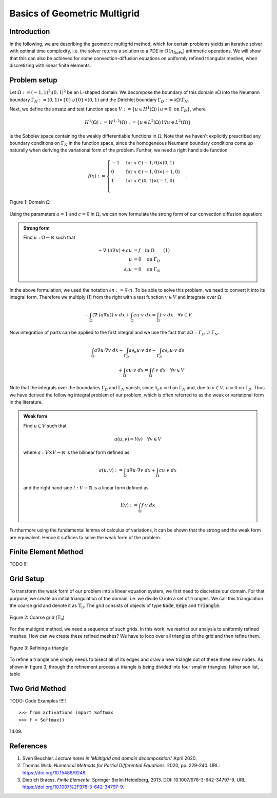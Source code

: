 Basics of Geometric Multigrid
=============================

Introduction
^^^^^^^^^^^^

In the following, we are describing the geometric multigrid method,
which for certain problems yields an iterative solver
with optimal time complexity, i.e. the solver returns a solution to a PDE in
:math:`O(n_{\text{DoFs}})` arithmetic operations. We will show that this can also
be achieved for some convection-diffusion equations on uniformly refined triangular
meshes, when discretizing with linear finite elements.

Problem setup
^^^^^^^^^^^^^
Let :math:`\Omega := (-1,1)^2 \setminus (0,1)^2` be an L-shaped domain. We decompose the boundary of this domain :math:`\partial\Omega` into the Neumann boundary :math:`\Gamma_N := (0,1) \times \{0\} \cup \{0\} \times (0,1)`
and the Dirichlet boundary :math:`\Gamma_D := \partial\Omega \setminus \Gamma_N`.

Next, we define the ansatz and test function space :math:`V := \left\{ u \in H^1(\Omega)\mid u = 0 \text{ on } \Gamma_D \right\}`,
where

.. math::

  H^1(\Omega) := W^{1,2}(\Omega) := \left\{ u \in L^2(\Omega) \mid \nabla u \in L^2( \Omega ) \right\}

is the Sobolev space containing the weakly differentiable functions
in :math:`\Omega`. Note that we haven't explicitly prescribed any boundary conditions on :math:`\Gamma_N` in the function space,
since the homogeneous Neumann boundary conditions come up naturally when deriving the variational form of the problem.
Further, we need a right hand side function

.. math::

   f(x) :=
   \begin{cases}
      -1 & \text{for } x \in (-1,0) \times (0,1) \\
      0 & \text{for } x \in (-1,0) \times (-1,0) \\
      1 & \text{for } x \in (0,1) \times (-1,0) \\
   \end{cases}.


.. figure:: img/domain.svg
    :alt: domain
    :align: center

    Figure 1: Domain :math:`\Omega`

Using the parameters :math:`a = 1` and :math:`c = 0` in :math:`\Omega`, we can now
formulate the strong form of our convection diffusion equation:

.. admonition:: Strong form

  Find :math:`u: \Omega \rightarrow \mathbb{R}` such that

  .. math::

    -\nabla \cdot \left( a \nabla u\right) + c u &= f \quad \text{in } \Omega \qquad (1)\\
    u &= 0 \quad \text{on } \Gamma_D \\
    \partial_n u &= 0 \quad \text{on } \Gamma_N

In the above formulation, we used the notation :math:`\partial n := \nabla \cdot n`.
To be able to solve this problem, we need to convert it into its integral form.
Therefore we multiply (1) from the right with a test function :math:`v \in V` and integrate over :math:`\Omega`.

.. math::

   -\int_{\Omega} \left(\nabla \cdot \left( a \nabla u\right)\right) \cdot v\ dx
   + \int_{\Omega} c u \cdot v\ dx
   = \int_{\Omega} f \cdot v\ dx \quad \forall v \in V

Now integration of parts can be applied to the first integral and we use the fact that :math:`\partial \Omega = \Gamma_D\ \dot\cup\ \Gamma_N`.

.. math::

   \int_{\Omega} a \nabla u \cdot \nabla v\ dx
   -\int_{\Gamma_D} a \partial_n u \cdot v\ ds
   -\int_{\Gamma_N} a \partial_n u \cdot v\ ds \\
   + \int_{\Omega} c u \cdot v\ dx
   = \int_{\Omega} f \cdot v\ dx \quad \forall v \in V

Note that the integrals over the boundaries :math:`\Gamma_D` and :math:`\Gamma_N` vanish,
since :math:`\partial_n u = 0` on :math:`\Gamma_N` and, due to :math:`v \in V`, :math:`u = 0` on :math:`\Gamma_D`.
Thus we have derived the following integral problem of our problem,
which is often referred to as the weak or variational form in the literature.

.. admonition:: Weak form

  Find :math:`u \in V` such that

  .. math::

    a(u,v) = l(v) \quad \forall v \in V

  where :math:`a: V \times V \rightarrow \mathbb{R}` is the bilinear form defined as

  .. math::

    a(u,v) := \int_{\Omega} a \nabla u \cdot \nabla v\ dx + \int_{\Omega} c u \cdot v\ dx

  and the right hand side :math:`l: V \rightarrow \mathbb{R}` is a linear form defined as

  .. math::

    l(v) := \int_{\Omega} f \cdot v\ dx


Furthermore using the fundamental lemma of calculus of variations, it can be shown that the strong and the weak form
are equivalent. Hence it suffices to solve the weak form of the problem.


Finite Element Method
^^^^^^^^^^^^^^^^^^^^^
TODO !!!

Grid Setup
^^^^^^^^^^
To transform the weak form of our problem into a linear equation system,
we first need to discretize our domain. For that purpose, we create an initial triangulation of the domain,
i.e. we divide :math:`\Omega` into a set of triangles. We call this triangulation the coarse grid and denote it as :math:`\mathbb{T}_0`.
The grid consists of objects of type :code:`Node`, :code:`Edge` and :code:`Triangle`.

.. figure:: img/CoarseGrid.svg
    :alt: coarse_grid
    :align: center

    Figure 2: Coarse grid (:math:`\mathbb{T}_0`)

For the multigrid method, we need a sequence of such grids.
In this work, we restrict our analysis to uniformly refined meshes.
How can we create these refined meshes? We have to loop over all triangles of the grid
and then refine them.

.. figure:: img/triangle_refinement.svg
    :alt: triangle_refinement
    :align: center

    Figure 3: Refining a triangle

To refine a triangle one simply needs to bisect all of its edges and draw a new triangle out of these three new nodes.
As shown in figure 3, through the refinement process a triangle is being divided
into four smaller triangles. father son list, table 

Two Grid Method
^^^^^^^^^^^^^^^

TODO: Code Examples !!!!!

::

   >>> from activations import Softmax
   >>> f = Softmax()

14.09.

References
^^^^^^^^^^
#. Sven Beuchler. *Lecture notes in 'Multigrid and domain decomposition.'* April 2020.
#. Thomas Wick. *Numerical Methods for Partial Differential Equations.* 2020, pp. 229-240. URL: `https://doi.org/10.15488/9248 <https://doi.org/10.15488/9248>`__.
#. Dietrich Braess. *Finite Elemente.* Springer Berlin Heidelberg, 2013. DOI: 10.1007/978-3-642-34797-9. URL: `https://doi.org/10.1007%2F978-3-642-34797-9 <https://doi.org/10.1007%2F978-3-642-34797-9>`__.
